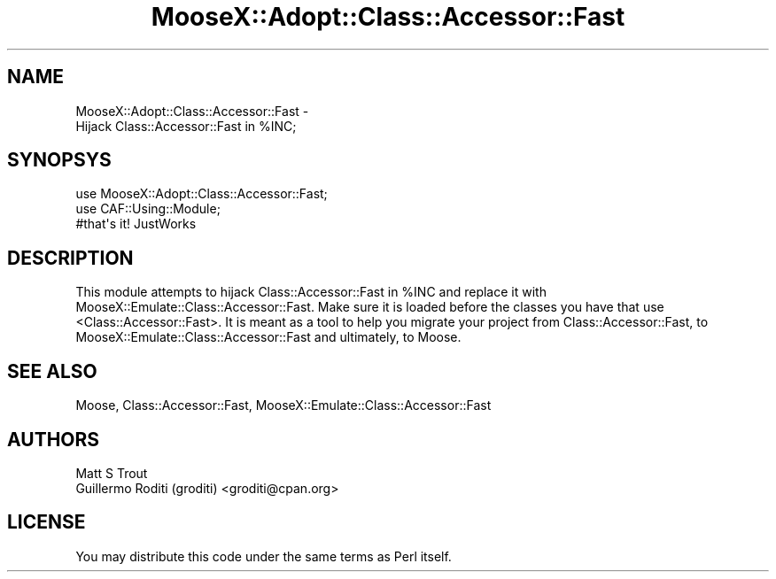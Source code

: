 .\" -*- mode: troff; coding: utf-8 -*-
.\" Automatically generated by Pod::Man 5.01 (Pod::Simple 3.43)
.\"
.\" Standard preamble:
.\" ========================================================================
.de Sp \" Vertical space (when we can't use .PP)
.if t .sp .5v
.if n .sp
..
.de Vb \" Begin verbatim text
.ft CW
.nf
.ne \\$1
..
.de Ve \" End verbatim text
.ft R
.fi
..
.\" \*(C` and \*(C' are quotes in nroff, nothing in troff, for use with C<>.
.ie n \{\
.    ds C` ""
.    ds C' ""
'br\}
.el\{\
.    ds C`
.    ds C'
'br\}
.\"
.\" Escape single quotes in literal strings from groff's Unicode transform.
.ie \n(.g .ds Aq \(aq
.el       .ds Aq '
.\"
.\" If the F register is >0, we'll generate index entries on stderr for
.\" titles (.TH), headers (.SH), subsections (.SS), items (.Ip), and index
.\" entries marked with X<> in POD.  Of course, you'll have to process the
.\" output yourself in some meaningful fashion.
.\"
.\" Avoid warning from groff about undefined register 'F'.
.de IX
..
.nr rF 0
.if \n(.g .if rF .nr rF 1
.if (\n(rF:(\n(.g==0)) \{\
.    if \nF \{\
.        de IX
.        tm Index:\\$1\t\\n%\t"\\$2"
..
.        if !\nF==2 \{\
.            nr % 0
.            nr F 2
.        \}
.    \}
.\}
.rr rF
.\" ========================================================================
.\"
.IX Title "MooseX::Adopt::Class::Accessor::Fast 3pm"
.TH MooseX::Adopt::Class::Accessor::Fast 3pm 2018-07-03 "perl v5.38.2" "User Contributed Perl Documentation"
.\" For nroff, turn off justification.  Always turn off hyphenation; it makes
.\" way too many mistakes in technical documents.
.if n .ad l
.nh
.SH NAME
MooseX::Adopt::Class::Accessor::Fast \-
  Hijack Class::Accessor::Fast in %INC;
.SH SYNOPSYS
.IX Header "SYNOPSYS"
.Vb 3
\&    use MooseX::Adopt::Class::Accessor::Fast;
\&    use CAF::Using::Module;
\&    #that\*(Aqs it! JustWorks
.Ve
.SH DESCRIPTION
.IX Header "DESCRIPTION"
This module attempts to hijack Class::Accessor::Fast in \f(CW%INC\fR and replace it
with MooseX::Emulate::Class::Accessor::Fast. Make sure it is loaded before the
classes you have that use <Class::Accessor::Fast>. It is meant as a tool to help
you migrate your project from Class::Accessor::Fast, to
 MooseX::Emulate::Class::Accessor::Fast and ultimately, to Moose.
.SH "SEE ALSO"
.IX Header "SEE ALSO"
Moose, Class::Accessor::Fast, MooseX::Emulate::Class::Accessor::Fast
.SH AUTHORS
.IX Header "AUTHORS"
.IP "Matt S Trout" 4
.IX Item "Matt S Trout"
.PD 0
.IP "Guillermo Roditi (groditi) <groditi@cpan.org>" 4
.IX Item "Guillermo Roditi (groditi) <groditi@cpan.org>"
.PD
.SH LICENSE
.IX Header "LICENSE"
You may distribute this code under the same terms as Perl itself.
